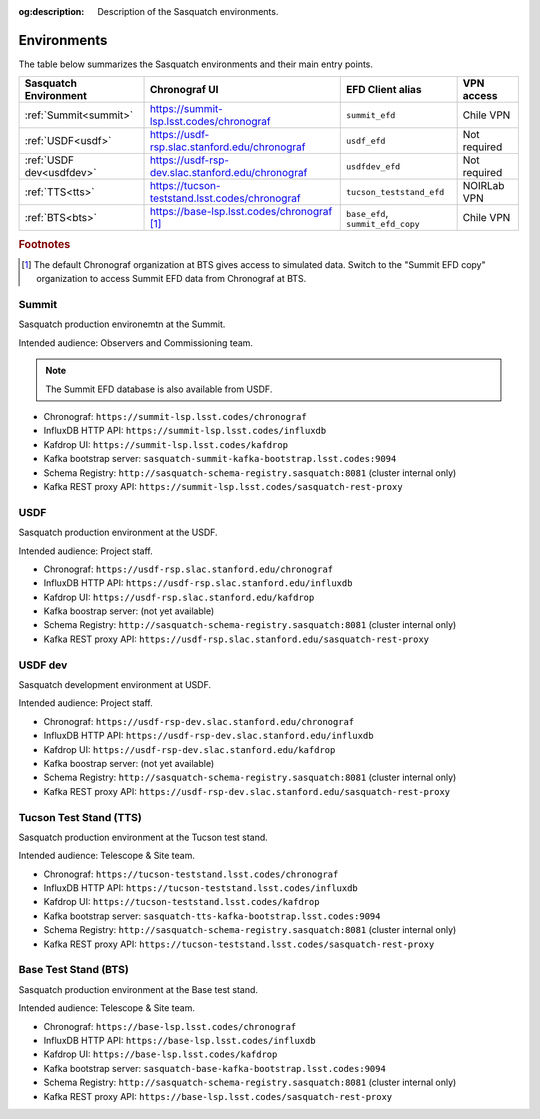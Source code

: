 :og:description: Description of the Sasquatch environments.

.. _environments:

############
Environments
############

The table below summarizes the Sasquatch environments and their main entry points.

+---------------------------+---------------------------------------------------+-----------------------------------+----------------+
| **Sasquatch Environment** | **Chronograf UI**                                 | **EFD Client alias**              | **VPN access** |
+===========================+===================================================+===================================+================+
| :ref:`Summit<summit>`     | https://summit-lsp.lsst.codes/chronograf          | ``summit_efd``                    | Chile VPN      |
+---------------------------+---------------------------------------------------+-----------------------------------+----------------+
| :ref:`USDF<usdf>`         | https://usdf-rsp.slac.stanford.edu/chronograf     | ``usdf_efd``                      | Not required   |
+---------------------------+---------------------------------------------------+-----------------------------------+----------------+
| :ref:`USDF dev<usdfdev>`  | https://usdf-rsp-dev.slac.stanford.edu/chronograf | ``usdfdev_efd``                   | Not required   |
+---------------------------+---------------------------------------------------+-----------------------------------+----------------+
| :ref:`TTS<tts>`           | https://tucson-teststand.lsst.codes/chronograf    | ``tucson_teststand_efd``          | NOIRLab VPN    |
+---------------------------+---------------------------------------------------+-----------------------------------+----------------+
| :ref:`BTS<bts>`           | https://base-lsp.lsst.codes/chronograf [#f1]_     | ``base_efd``, ``summit_efd_copy`` | Chile VPN      |
+---------------------------+---------------------------------------------------+-----------------------------------+----------------+

.. rubric:: Footnotes

.. [#f1] The default Chronograf organization at BTS gives access to simulated data.
         Switch to the "Summit EFD copy" organization to access Summit EFD data from Chronograf at BTS.

.. _summit:

Summit
------

Sasquatch production environemtn at the Summit.

Intended audience: Observers and Commissioning team.

.. note::
   The Summit EFD database is also available from USDF.


- Chronograf: ``https://summit-lsp.lsst.codes/chronograf``
- InfluxDB HTTP API: ``https://summit-lsp.lsst.codes/influxdb``
- Kafdrop UI: ``https://summit-lsp.lsst.codes/kafdrop``
- Kafka bootstrap server: ``sasquatch-summit-kafka-bootstrap.lsst.codes:9094``
- Schema Registry: ``http://sasquatch-schema-registry.sasquatch:8081`` (cluster internal only)
- Kafka REST proxy API: ``https://summit-lsp.lsst.codes/sasquatch-rest-proxy``

.. _usdf:

USDF
----

Sasquatch production environment at the USDF.

Intended audience: Project staff.

- Chronograf: ``https://usdf-rsp.slac.stanford.edu/chronograf``
- InfluxDB HTTP API: ``https://usdf-rsp.slac.stanford.edu/influxdb``
- Kafdrop UI: ``https://usdf-rsp.slac.stanford.edu/kafdrop``
- Kafka boostrap server:
  (not yet available)
- Schema Registry: ``http://sasquatch-schema-registry.sasquatch:8081`` (cluster internal only)
- Kafka REST proxy API: ``https://usdf-rsp.slac.stanford.edu/sasquatch-rest-proxy``

.. _usdfdev:

USDF dev
--------

Sasquatch development environment at USDF.

Intended audience: Project staff.

- Chronograf: ``https://usdf-rsp-dev.slac.stanford.edu/chronograf``
- InfluxDB HTTP API: ``https://usdf-rsp-dev.slac.stanford.edu/influxdb``
- Kafdrop UI: ``https://usdf-rsp-dev.slac.stanford.edu/kafdrop``
- Kafka boostrap server:
  (not yet available)
- Schema Registry: ``http://sasquatch-schema-registry.sasquatch:8081`` (cluster internal only)
- Kafka REST proxy API: ``https://usdf-rsp-dev.slac.stanford.edu/sasquatch-rest-proxy``

.. _tts:

Tucson Test Stand (TTS)
-----------------------

Sasquatch production environment at the Tucson test stand.

Intended audience: Telescope & Site team.

- Chronograf: ``https://tucson-teststand.lsst.codes/chronograf``
- InfluxDB HTTP API: ``https://tucson-teststand.lsst.codes/influxdb``
- Kafdrop UI: ``https://tucson-teststand.lsst.codes/kafdrop``
- Kafka bootstrap server: ``sasquatch-tts-kafka-bootstrap.lsst.codes:9094``
- Schema Registry: ``http://sasquatch-schema-registry.sasquatch:8081`` (cluster internal only)
- Kafka REST proxy API: ``https://tucson-teststand.lsst.codes/sasquatch-rest-proxy``

.. _bts:

Base Test Stand (BTS)
---------------------

Sasquatch production environment at the Base test stand.

Intended audience: Telescope & Site team.

- Chronograf: ``https://base-lsp.lsst.codes/chronograf``
- InfluxDB HTTP API: ``https://base-lsp.lsst.codes/influxdb``
- Kafdrop UI: ``https://base-lsp.lsst.codes/kafdrop``
- Kafka bootstrap server: ``sasquatch-base-kafka-bootstrap.lsst.codes:9094``
- Schema Registry: ``http://sasquatch-schema-registry.sasquatch:8081`` (cluster internal only)
- Kafka REST proxy API: ``https://base-lsp.lsst.codes/sasquatch-rest-proxy``
